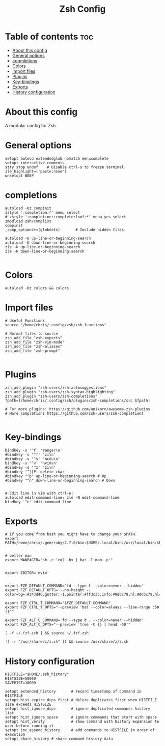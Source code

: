 #+TITLE: Zsh Config
#+PROPERTY: header-args :tangle zshrc

* Table of contents :toc:
- [[#about-this-config][About this config]]
- [[#general-options][General options]]
- [[#completions][completions]]
- [[#colors][Colors]]
- [[#import-files][Import files]]
- [[#plugins][Plugins]]
- [[#key-bindings][Key-bindings]]
- [[#exports][Exports]]
- [[#history--configuration][History  configuration]]

* About this config

A modular config for Zsh

* General options

#+BEGIN_SRC shell
setopt autocd extendedglob nomatch menucomplete
setopt interactive_comments
stty stop undef    # Disable ctrl-s to freeze terminal.
zle_highlight=('paste:none')
unsetopt BEEP
#+END_SRC

* completions


#+begin_src shell
autoload -Uz compinit
zstyle ':completion:*' menu select
# zstyle ':completion::complete:lsof:*' menu yes select
zmodload zsh/complist
compinit
_comp_options+=(globdots)		# Include hidden files.

autoload -U up-line-or-beginning-search
autoload -U down-line-or-beginning-search
zle -N up-line-or-beginning-search
zle -N down-line-or-beginning-search

#+end_src


* Colors


#+begin_src shell
autoload -Uz colors && colors
#+end_src

* Import files


#+begin_src shell
# Useful Functions
source "/home/chris/.config/zsh/zsh-functions"

# Normal files to source
zsh_add_file "zsh-exports"
zsh_add_file "zsh-vim-mode"
zsh_add_file "zsh-aliases"
zsh_add_file "zsh-prompt"

#+end_src


* Plugins


#+begin_src shell
zsh_add_plugin "zsh-users/zsh-autosuggestions"
zsh_add_plugin "zsh-users/zsh-syntax-highlighting"
zsh_add_plugin "zsh-users/zsh-completions"
fpath=(/home/chris/.config/zsh/plugins/zsh-completions/src $fpath)

# For more plugins: https://github.com/unixorn/awesome-zsh-plugins
# More completions https://github.com/zsh-users/zsh-completions

#+end_src

* Key-bindings

#+begin_src shell
bindkey -s '^f' 'ranger\n'
#bindkey -s '^f' 'zi\n'
#bindkey -s '^s' 'ncdu\n'
bindkey -s '^v' 'nvim\n'
#bindkey -s '^z' 'zi\n'
#bindkey '^[[P' delete-char
#bindkey "^p" up-line-or-beginning-search # Up
#bindkey "^n" down-line-or-beginning-search # Down


# Edit line in vim with ctrl-e:
autoload edit-command-line; zle -N edit-command-line
bindkey '^e' edit-command-line
#+end_src

* Exports
#+begin_src shell
# If you come from bash you might have to change your $PATH.
export PATH=/home/chris/.gem/ruby/2.7.0/bin:$HOME/.local/bin:/usr/local/bin:$PATH


# better man
export MANPAGER="sh -c 'col -bx | bat -l man -p'"


export EDITOR='nvim'


export FZF_DEFAULT_COMMAND='fd --type f --color=never --hidden'
export FZF_DEFAULT_OPTS='--no-height --color=bg+:#343d46,gutter:-1,pointer:#ff3c3c,info:#0dbc79,hl:#0dbc79,hl+:#23d18b'

export FZF_CTRL_T_COMMAND="$FZF_DEFAULT_COMMAND"
export FZF_CTRL_T_OPTS="--preview 'bat --color=always --line-range :50 {}'"

export FZF_ALT_C_COMMAND='fd --type d . --color=never --hidden'
export FZF_ALT_C_OPTS="--preview 'tree -C {} | head -50'"

[ -f ~/.fzf.zsh ] && source ~/.fzf.zsh

[[ -r "/usr/share/z/z.sh" ]] && source /usr/share/z/z.sh
#+end_src



* History  configuration

#+begin_src shell
HISTFILE="$HOME/.zsh_history"
HISTSIZE=50000
SAVEHIST=10000

setopt extended_history       # record timestamp of command in HISTFILE
setopt hist_expire_dups_first # delete duplicates first when HISTFILE size exceeds HISTSIZE
setopt hist_ignore_dups       # ignore duplicated commands history list
setopt hist_ignore_space      # ignore commands that start with space
setopt hist_verify            # show command with history expansion to user before running it
setopt inc_append_history     # add commands to HISTFILE in order of execution
setopt share_history # share command history data
#+end_src
